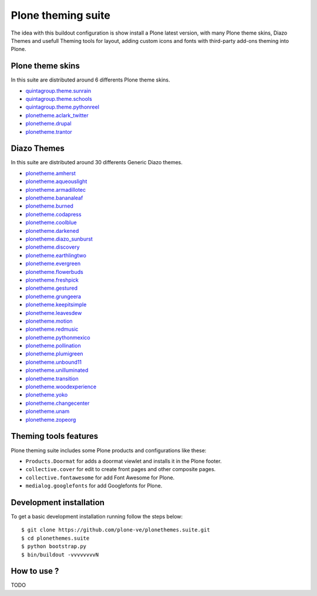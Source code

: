 Plone theming suite
====================

The idea with this buildout configuration is 
show install a Plone latest version, with many 
Plone theme skins, Diazo Themes and usefull 
Theming tools for layout, adding custom icons 
and fonts with third-party add-ons theming into 
Plone.

Plone theme skins
------------------

In this suite are distributed around 6 differents
Plone theme skins.

- `quintagroup.theme.sunrain <https://github.com/quintagroup/quintagroup.theme.sunrain>`_

- `quintagroup.theme.schools <https://github.com/quintagroup/quintagroup.theme.schools>`_

- `quintagroup.theme.pythonreel <https://github.com/quintagroup/quintagroup.theme.pythonreel>`_

- `plonetheme.aclark_twitter <https://github.com/collective/plonetheme.aclark_twitter>`_

- `plonetheme.drupal <https://github.com/sylvainb/plonetheme.drupal>`_

- `plonetheme.trantor <https://github.com/tristanlt/plonetheme.trantor>`_

Diazo Themes
-------------

In this suite are distributed around 30 differents 
Generic Diazo themes.

- `plonetheme.amherst <https://github.com/collective/plonetheme.amherst>`_

- `plonetheme.aqueouslight <https://github.com/collective/plonetheme.aqueouslight>`_

- `plonetheme.armadillotec <https://github.com/macagua/plonetheme.armadillotec>`_

- `plonetheme.bananaleaf <https://github.com/collective/plonetheme.bananaleaf>`_

- `plonetheme.burned <https://github.com/collective/plonetheme.burned>`_

- `plonetheme.codapress <https://github.com/collective/plonetheme.codapress>`_

- `plonetheme.coolblue <https://github.com/collective/plonetheme.coolblue>`_

- `plonetheme.darkened <https://github.com/collective/plonetheme.darkened>`_

- `plonetheme.diazo_sunburst <https://github.com/aclark4life/plonetheme.diazo_sunburst>`_

- `plonetheme.discovery <https://github.com/giacomos/plonetheme.discovery>`_

- `plonetheme.earthlingtwo <http://svn.plone.org/svn/collective/plonetheme.earthlingtwo/trunk/>`_

- `plonetheme.evergreen <https://github.com/giacomos/plonetheme.evergreen>`_

- `plonetheme.flowerbuds <https://github.com/toutpt/plonetheme.flowerbuds>`_

- `plonetheme.freshpick <https://github.com/collective/plonetheme.freshpick>`_

- `plonetheme.gestured <https://github.com/dante1987/plonetheme.gestured>`_

- `plonetheme.grungeera <https://github.com/collective/plonetheme.grungeera>`_

- `plonetheme.keepitsimple <https://github.com/collective/plonetheme.keepitsimple>`_

- `plonetheme.leavesdew <https://github.com/giacomos/plonetheme.leavesdew>`_

- `plonetheme.motion <https://github.com/davilima6/plonetheme.motion>`_

- `plonetheme.redmusic <https://github.com/giacomos/plonetheme.redmusic>`_

- `plonetheme.pythonmexico <https://github.com/PythonMexico/plonetheme.pythonmexico>`_

- `plonetheme.pollination <http://svn.plone.org/svn/collective/plonetheme.pollination/trunk/>`_

- `plonetheme.plumigreen <https://github.com/garbas/plonetheme.plumigreen>`_

- `plonetheme.unbound11 <https://github.com/a-pasquale/plonetheme.unbound11>`_

- `plonetheme.unilluminated <https://github.com/collective/plonetheme.unilluminated>`_

- `plonetheme.transition <https://github.com/gyst/plonetheme.transition>`_

- `plonetheme.woodexperience <https://github.com/redomino/plonetheme.woodexperience>`_

- `plonetheme.yoko <https://github.com/tisto/plonetheme.yoko>`_

- `plonetheme.changecenter <https://github.com/a-pasquale/plonetheme.changecenter>`_

- `plonetheme.unam <https://github.com/imatem/plonetheme.unam>`_

- `plonetheme.zopeorg <https://github.com/d2m/plonetheme.zopeorg>`_

Theming tools features
-----------------------

Plone theming suite includes some Plone products and 
configurations like these:

- ``Products.Doormat`` for adds a doormat viewlet 
  and installs it in the Plone footer.

- ``collective.cover`` for edit to create front pages 
  and other composite pages.

- ``collective.fontawesome`` for add Font Awesome for Plone.

- ``medialog.googlefonts`` for add Googlefonts for Plone.
    

Development installation
------------------------

To get a basic development installation running 
follow the steps below: ::

    $ git clone https://github.com/plone-ve/plonethemes.suite.git
    $ cd plonethemes.suite
    $ python bootstrap.py
    $ bin/buildout -vvvvvvvvN

How to use ?
------------

TODO